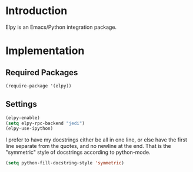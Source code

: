 * Introduction
Elpy is an Emacs/Python integration package.
* Implementation
** Required Packages
#+name: requirements
#+begin_src emacs-lisp
(require-package '(elpy))
#+end_src
** Settings

#+name: init
#+begin_src emacs-lisp
(elpy-enable)
(setq elpy-rpc-backend "jedi")
(elpy-use-ipython)
#+end_src

I prefer to have my docstrings either be all in one line, or else have the first
line separate from the quotes, and no newline at the end.  That is the
"symmetric" style of docstrings according to python-mode.

#+begin_src emacs-lisp :tangle yes
  (setq python-fill-docstring-style 'symmetric)
#+end_src
